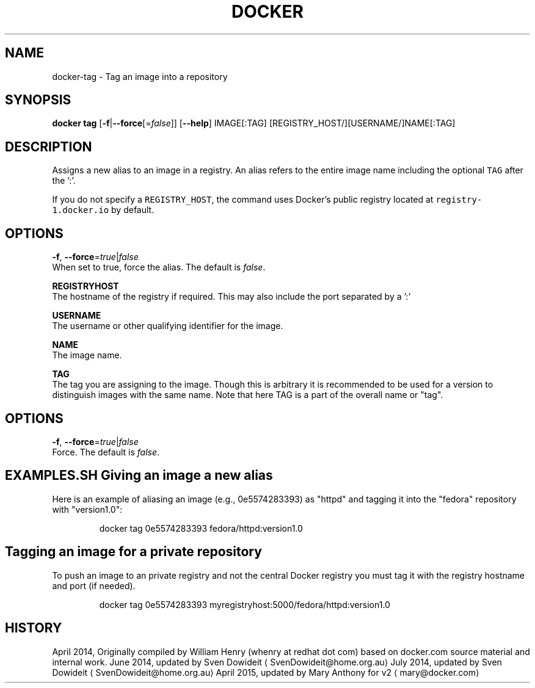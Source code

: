 .TH "DOCKER" "1" " Docker User Manuals" "Docker Community" "JUNE 2014"  ""

.SH NAME
.PP
docker\-tag \- Tag an image into a repository

.SH SYNOPSIS
.PP
\fBdocker tag\fP
[\fB\-f\fP|\fB\-\-force\fP[=\fIfalse\fP]]
[\fB\-\-help\fP]
IMAGE[:TAG] [REGISTRY\_HOST/][USERNAME/]NAME[:TAG]

.SH DESCRIPTION
.PP
Assigns a new alias to an image in a registry. An alias refers to the
entire image name including the optional \fB\fCTAG\fR after the ':'.

.PP
If you do not specify a \fB\fCREGISTRY\_HOST\fR, the command uses Docker's public
registry located at \fB\fCregistry\-1.docker.io\fR by default.

.SH "OPTIONS"
.PP
\fB\-f\fP, \fB\-\-force\fP=\fItrue\fP|\fIfalse\fP
   When set to true, force the alias. The default is \fIfalse\fP.

.PP
\fBREGISTRYHOST\fP
   The hostname of the registry if required. This may also include the port
separated by a ':'

.PP
\fBUSERNAME\fP
   The username or other qualifying identifier for the image.

.PP
\fBNAME\fP
   The image name.

.PP
\fBTAG\fP
   The tag you are assigning to the image.  Though this is arbitrary it is
recommended to be used for a version to distinguish images with the same name.
Note that here TAG is a part of the overall name or "tag".

.SH OPTIONS
.PP
\fB\-f\fP, \fB\-\-force\fP=\fItrue\fP|\fIfalse\fP
   Force. The default is \fIfalse\fP.

.SH EXAMPLES.SH Giving an image a new alias
.PP
Here is an example of aliasing an image (e.g., 0e5574283393) as "httpd" and
tagging it into the "fedora" repository with "version1.0":

.PP
.RS

.nf
docker tag 0e5574283393 fedora/httpd:version1.0

.fi
.RE
.SH Tagging an image for a private repository
.PP
To push an image to an private registry and not the central Docker
registry you must tag it with the registry hostname and port (if needed).

.PP
.RS

.nf
docker tag 0e5574283393 myregistryhost:5000/fedora/httpd:version1.0

.fi
.RE

.SH HISTORY
.PP
April 2014, Originally compiled by William Henry (whenry at redhat dot com)
based on docker.com source material and internal work.
June 2014, updated by Sven Dowideit 
\[la]SvenDowideit@home.org.au\[ra]
July 2014, updated by Sven Dowideit 
\[la]SvenDowideit@home.org.au\[ra]
April 2015, updated by Mary Anthony for v2 
\[la]mary@docker.com\[ra]
